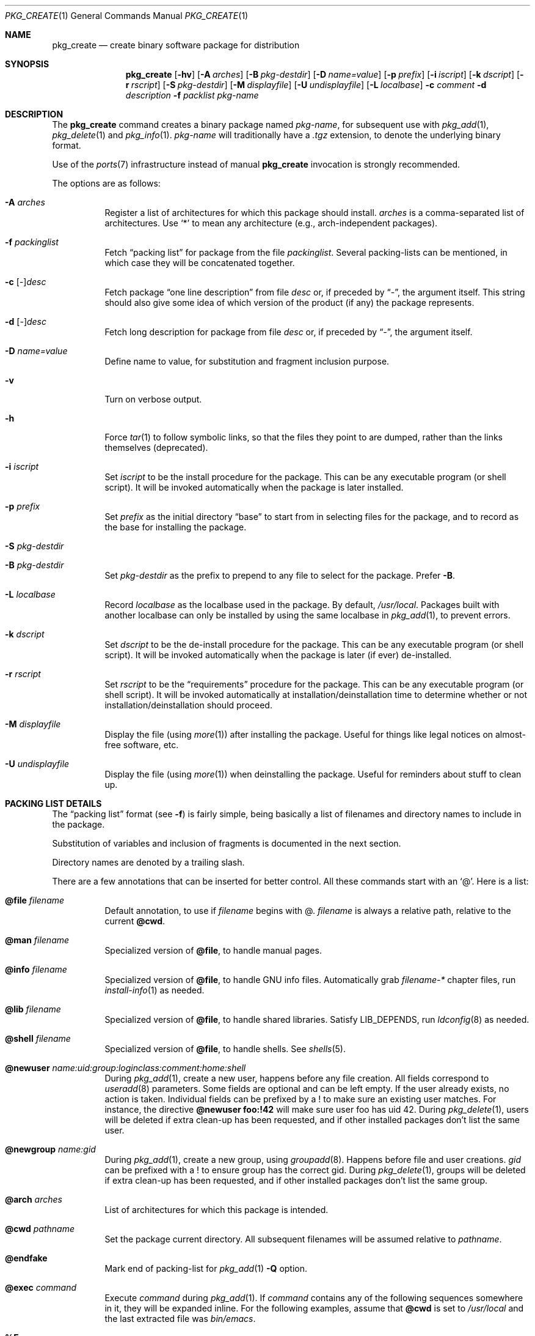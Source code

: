 .\"	$OpenBSD: src/usr.sbin/pkg_add/pkg_create.1,v 1.18 2004/10/18 14:37:20 espie Exp $
.\"
.\" FreeBSD install - a package for the installation and maintenance
.\" of non-core utilities.
.\"
.\" Redistribution and use in source and binary forms, with or without
.\" modification, are permitted provided that the following conditions
.\" are met:
.\" 1. Redistributions of source code must retain the above copyright
.\"    notice, this list of conditions and the following disclaimer.
.\" 2. Redistributions in binary form must reproduce the above copyright
.\"    notice, this list of conditions and the following disclaimer in the
.\"    documentation and/or other materials provided with the distribution.
.\"
.\" Jordan K. Hubbard
.\"
.\"
.\"     @(#)pkg_create.1
.\"	from FreeBSD Id: pkg_create.1,v 1.19 1997/05/02 22:00:05 max Exp
.\"
.\" hacked up by John Kohl for NetBSD--fixed a few bugs, extended keywords,
.\" added dependency tracking, etc.
.\"
.\" [jkh] Took John's changes back and made some additional extensions for
.\" better integration with FreeBSD's new ports collection.
.\"
.Dd April 21, 1995
.Dt PKG_CREATE 1
.Os
.Sh NAME
.Nm pkg_create
.Nd create binary software package for distribution
.Sh SYNOPSIS
.Nm pkg_create
.Bk -words
.Op Fl hv
.Op Fl A Ar arches
.Op Fl B Ar pkg-destdir
.Op Fl D Ar name=value
.Op Fl p Ar prefix
.Op Fl i Ar iscript
.Op Fl k Ar dscript
.Op Fl r Ar rscript
.Op Fl S Ar pkg-destdir
.Op Fl M Ar displayfile
.Op Fl U Ar undisplayfile
.Op Fl L Ar localbase
.Fl c Ar comment
.Fl d Ar description
.Fl f Ar packlist
.Ar pkg-name
.Ek
.Sh DESCRIPTION
The
.Nm
command creates a binary package named
.Ar pkg-name ,
for subsequent use with
.Xr pkg_add 1 ,
.Xr pkg_delete 1
and
.Xr pkg_info 1 .
.Ar pkg-name
will traditionally have a
.Pa .tgz
extension, to denote the underlying binary format.
.Pp
Use of the
.Xr ports 7
infrastructure instead of manual
.Nm
invocation is strongly recommended.
.Pp
The options are as follows:
.Bl -tag -width Ds
.It Fl A Ar arches
Register a list of architectures for which this package should install.
.Ar arches
is a comma-separated list of architectures.
Use
.Sq *
to mean any architecture (e.g., arch-independent packages).
.It Fl f Ar packinglist
Fetch
.Dq packing list
for package from the file
.Ar packinglist .
Several packing-lists can be mentioned, in which case they will be 
concatenated together.
.It Fl c [ Ar \&- ] Ns Ar desc
Fetch package
.Dq one line description
from file
.Ar desc
or, if preceded by
.Dq \&- ,
the argument itself.
This string should also
give some idea of which version of the product (if any) the package
represents.
.It Fl d [ Ar \&- ] Ns Ar desc
Fetch long description for package from file
.Ar desc
or, if preceded by
.Dq \&- ,
the argument itself.
.It Fl D Ar name=value
Define name to value, for substitution and fragment inclusion purpose.
.It Fl v
Turn on verbose output.
.It Fl h
Force
.Xr tar 1
to follow symbolic links, so that the files they point to
are dumped, rather than the links themselves (deprecated).
.It Fl i Ar iscript
Set
.Ar iscript
to be the install procedure for the package.
This can be any executable program (or shell script).
It will be invoked automatically
when the package is later installed.
.It Fl p Ar prefix
Set
.Ar prefix
as the initial directory
.Dq base
to start from in selecting files for
the package, and to record as the base for installing the package.
.It Fl S Ar pkg-destdir
.It Fl B Ar pkg-destdir
Set
.Ar pkg-destdir
as the prefix to prepend to any file to select for the package.
Prefer
.Fl B .
.It Fl L Ar localbase
Record
.Ar localbase
as the localbase used in the package.
By default,
.Pa /usr/local .
Packages built with another localbase can only be installed by using
the same localbase in
.Xr pkg_add 1 ,
to prevent errors.
.It Fl k Ar dscript
Set
.Ar dscript
to be the de-install procedure for the package.
This can be any executable program (or shell script).
It will be invoked automatically
when the package is later (if ever) de-installed.
.It Fl r Ar rscript
Set
.Ar rscript
to be the
.Dq requirements
procedure for the package.
This can be any executable program (or shell script).
It will be invoked automatically
at installation/deinstallation time to determine whether or not
installation/deinstallation should proceed.
.It Fl M Ar displayfile
Display the file (using
.Xr more 1 )
after installing the package.
Useful for things like
legal notices on almost-free software, etc.
.It Fl U Ar undisplayfile
Display the file (using
.Xr more 1 )
when deinstalling the package.
Useful for reminders about stuff to clean up.
.El
.Sh PACKING LIST DETAILS
The
.Dq packing list
format (see
.Fl f )
is fairly simple, being basically a list of filenames and directory names
to include in the package.
.Pp
Substitution of variables and inclusion of fragments is documented in the
next section.
.Pp
Directory names are denoted by a trailing slash.
.Pp
There are a few annotations that can be inserted for better control.
All these commands start with an 
.Sq @ .
Here is a list:
.Bl -tag -width indent
.It Cm @file Ar filename
Default annotation, to use if
.Ar filename
begins with @.
.Ar filename
is always a relative path, relative to the current
.Cm @cwd .
.It Cm @man Ar filename
Specialized version of
.Cm @file ,
to handle manual pages.
.It Cm @info Ar filename
Specialized version of
.Cm @file ,
to handle GNU info files.
Automatically grab
.Pa filename-*
chapter files, run
.Xr install-info 1
as needed.
.It Cm @lib Ar filename
Specialized version of
.Cm @file ,
to handle shared libraries.
Satisfy LIB_DEPENDS,
run
.Xr ldconfig 8
as needed.
.It Cm @shell Ar filename
Specialized version of
.Cm @file , 
to handle shells.
See
.Xr shells 5 .
.It Cm @newuser Ar name:uid:group:loginclass:comment:home:shell
During
.Xr pkg_add 1 ,
create a new user, happens before any file creation.
All fields correspond to
.Xr useradd 8
parameters.
Some fields are optional and can be left empty.
If the user already exists, no action is taken.
Individual fields can be prefixed by a ! to make sure an existing
user matches.
For instance, the directive
.Li @newuser foo:!42
will make sure user foo has uid 42.
During
.Xr pkg_delete 1 ,
users will be deleted if extra clean-up has been requested, and if
other installed packages don't list the same user.
.It Cm @newgroup Ar name:gid
During
.Xr pkg_add 1 ,
create a new group, using
.Xr groupadd 8 .
Happens before file and user creations.
.Ar gid
can be prefixed with a ! to ensure group has the correct gid.
During
.Xr pkg_delete 1 ,
groups will be deleted if extra clean-up has been requested, and if
other installed packages don't list the same group.
.It Cm @arch Ar arches
List of architectures for which this package is intended.
.It Cm @cwd Ar pathname
Set the package current directory.
All subsequent filenames will be assumed relative to 
.Ar pathname .
.It Cm @endfake
Mark end of packing-list for
.Xr pkg_add 1
.Fl Q
option.
.It Cm @exec Ar command
Execute
.Ar command
during
.Xr pkg_add 1 .
If
.Ar command
contains any of the following sequences somewhere in it, they will
be expanded inline.
For the following examples, assume that
.Cm @cwd
is set to
.Pa /usr/local
and the last extracted file was
.Pa bin/emacs .
.Bl -tag -width indent
.It Cm "\&%F"
Expands to the last filename extracted (as specified); in the example case,
.Pa bin/emacs .
.It Cm "\&%D"
Expands to the current directory prefix, as set with
.Cm @cwd ;
in the example case
.Pa /usr/local .
.It Cm "\&%B"
Expands to the
.Dq basename
of the fully qualified filename, that
is the current directory prefix, plus the last filespec, minus
the trailing filename.
In the example case, that would be
.Pa /usr/local/bin .
.It Cm "\&%f"
Expands to the
.Dq filename
part of the fully qualified name, or
the converse of
.Cm \&%B ;
in the example case,
.Pa emacs .
.El
.It Cm @unexec Ar command
Execute
.Ar command
during
.Xr pkg_delete 1 .
Expansion of special
.Cm \&%
sequences is the same as for
.Cm @exec .
.It Cm @sysctl Ar var=val
.It Cm @sysctl Ar var>=val
During
.Xr pkg_add 1 ,
check that
.Xr sysctl 8
variable 
.Ar var
is set to exactly/at least a given value
.Ar val .
Adjust it otherwise.
.It Cm @mode Ar mode
Set default permission for all subsequently extracted files to
.Ar mode .
Format is the same as that used by the
.Xr chmod 1
command.
Use without an arg to set back to default (extraction) permissions.
.It Cm @owner Ar user
Set default ownership for all subsequently extracted files to
.Ar user .
Use without an arg to set back to default (extraction)
ownership.
.It Cm @group Ar group
Set default group ownership for all subsequently extracted files to
.Ar group .
Use without an arg to set back to default (extraction)
group ownership.
.It Cm @comment Ar string
Imbed a comment in the packing list.
Useful in trying to document some particularly hairy sequence that
may trip someone up later.
Can also be used to comment out elements that update-plist
.Po
see
.Xr bsd.port.mk 5
.Pc
will insist in inserting in a packing-list.
.It Cm @ignore
Used internally to tell extraction to ignore the next file (don't
copy it anywhere), as it's used for some special purpose.
.It Cm @localbase Ar base
Used internally to record the settings of
.Fl L
option.
.It Cm @name Ar pkgname
Set the name of the package.
This name is potentially different than the name of
the file it came in, and is used when keeping track of the package
for later deinstallation.
Note that
.Nm
will derive this field from the package name and add it automatically
if none is given.
.It Cm @dir Ar directoryname
Create directory 
.Pa directoryname 
at 
.Xr pkg_add 1
time, taking 
.Cm @mode ,
.Cm @group ,
.Cm @owner
into account, and remove it during
.Xr pkg_delete 1 .
Directories to remove can be shared between packages.
If
.Ar name
does not begin with an @, same as
.Dl name/
.It Cm @dirrm Ar directoryname
Declare directory
.Pa directoryname
to be deleted at deinstall time.
Deprecated, use
.Dl directoryname/
instead, as it handles proper directory creation as well.
.It Cm @mandir Ar directoryname
Specialized version of
.Cm @dir ,
to handle manual directories: instruct user to add/remove the
directory to 
.Xr man.conf 5 ,
remove
.Xr apropos 1
database when needed.
.It Cm @fontdir Ar directoryname
Specialized version of
.Cm @dir ,
to handle font directories: create
.Pa font.alias
from
.Pa font.alias-*
fragments, execute
.Xr mkfontdir 1 ,
.Xr fc-cache 1
when needed.
Delete extra files at
.Xr pkg_delete 1
time.
.It Cm @extra Ar filename
Declare extra file
.Pa filename
to be deleted at deinstall time, if user sets
.Fl c
option.
Those files are extra configuration files that are normally not deleted.
.Ar filename
can be an absolute path.
If
.Pa filename
ends with a slash, it is a directory.
.It Cm @extraunexec Ar command
Extra
.Ar command
to execute when removing extra files.
.It Cm @sample Ar filename
Last preceding
.Cm @file
item is a sample configuration file, to be copied to
.Ar filename
at
.Xr pkg_add 1
time and to be removed at
.Xr pkg_delete 1
time.
During installation, existing configuration files are untouched.
During deinstallation, configuration files are only removed if unchanged.
.Ar filename
can be an absolute path.
If
.Ar filename
ends with a slash,
it refers to a configuration directory instead.
.It Cm @conflict Ar pkgspec
Declare a conflict with packages matching
.Ar pkgspec
.Po
See
.Xr packages-specs 7 
.Pc .
The
.Ar pkgname
package can
.Em not
be installed if a package
matching
.Ar pkgspec
has been installed because they install the same files and thus conflict.
.It Cm @display Ar name
Declare
.Pa name
as the file to be displayed at install time (see
.Fl M
above).
.It Cm @pkgdep Ar pkgname
Declare a dependency on the
.Ar pkgname
package.
The
.Ar pkgname
package must be installed before this package may be
installed, and this package must be deinstalled before the
.Ar pkgname
package is deinstalled.
Multiple
.Cm @pkgdep
directives may be used if the package depends on multiple other packages.
.It Cm @pkgcfl Ar pkgcflname
Declare a conflict to the
.Ar pkgcflname
package.
The
.Ar pkgcflname
package must
.Em not
be installed if
.Ar pkgname
package gets installed because they install the same files and thus conflict.
.Ar pkgcflname
may use
.Xr fnmatch 3
wildcards.
Deprecated, use
.Cm @conflict
instead.
.It Cm @option Ar name
Effects vary depending on
.Ar name .
Some options are not documented yet.
.Bl -tag -width indent
.It Ar no-default-conflict
By default, a package conflicts with other versions of the same package.
With this option, the older package version will still be noticed, but the
installation will proceed anyway.
.El
.El
.Sh VARIABLE SUBSTITUTION AND FRAGMENT INCLUSION
In packing-lists, installation, deinstallation and requirement scripts,
description and message files,
constructs like
.Li ${VAR}
will be replaced with the variable value, according to
.Fl D Ar name=value
options.
.Sh ENVIRONMENT
.Bl -tag -width PKG_DESTDIR
.It Ev PKG_DESTDIR
Default value for
.Ar pkg-destdir ,
if no
.Fl B
or
.Fl S
option is specified.
.El
.Sh SEE ALSO
.Xr pkg_add 1 ,
.Xr pkg_delete 1 ,
.Xr pkg_info 1 ,
.Xr tar 1 ,
.Xr sysconf 3
.Sh HISTORY
The
.Nm
command first appeared in
.Fx .
.Sh AUTHORS
.Bl -tag -width indent -compact
.It "Jordan Hubbard"
initial design
.It "Marc Espie"
complete rewrite.
.El
